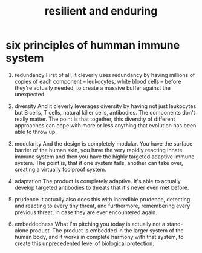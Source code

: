 #+title: resilient and enduring

* six principles of humman immune system

  1. redundancy
     First of all, it cleverly uses redundancy
     by having millions of copies of each component
     -- leukocytes, white blood cells --
     before they're actually needed,
     to create a massive buffer against the unexpected.

  2. diversity
     And it cleverly leverages diversity
     by having not just leukocytes
     but B cells, T cells, natural killer cells, antibodies.
     The components don't really matter.
     The point is that together,
     this diversity of different approaches
     can cope with more or less anything
     that evolution has been able to throw up.

  3. modularity
     And the design is completely modular.
     You have the surface barrier of the human skin,
     you have the very rapidly reacting innate immune system
     and then you have the highly targeted adaptive immune system.
     The point is, that if one system fails, another can take over,
     creating a virtually foolproof system.

  4. adaptation
     The product is completely adaptive.
     It's able to actually develop targeted antibodies
     to threats that it's never even met before.

  5. prudence
     It actually also does this with incredible prudence,
     detecting and reacting to every tiny threat,
     and furthermore, remembering every previous threat,
     in case they are ever encountered again.

  6. embeddedness
     What I'm pitching you today is actually not a stand-alone product.
     The product is embedded in the larger system of the human body,
     and it works in complete harmony with that system,
     to create this unprecedented level of biological protection.

